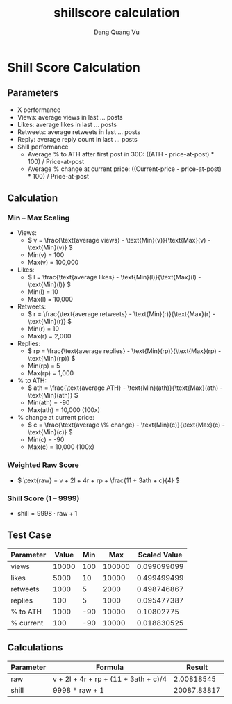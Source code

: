 #+TITLE: shillscore calculation
#+AUTHOR: Dang Quang Vu
#+EMAIL: jayden.dangvu@gmail.com

* Shill Score Calculation
** Parameters
- X performance
- Views: average views in last … posts
- Likes: average likes in last … posts
- Retweets: average retweets in last … posts
- Reply: average reply count in last … posts
- Shill performance
  - Average % to ATH after first post in 30D: ((ATH - price-at-post) * 100) / Price-at-post
  - Average % change at current price: ((Current-price - price-at-post) * 100) / Price-at-post

** Calculation
*** Min – Max Scaling
- Views:
  - \( v = \frac{\text{average views} - \text{Min}(v)}{\text{Max}(v) - \text{Min}(v)} \)
  - Min(v) = 100
  - Max(v) = 100,000

- Likes:
  - \( l = \frac{\text{average likes} - \text{Min}(l)}{\text{Max}(l) - \text{Min}(l)} \)
  - Min(l) = 10
  - Max(l) = 10,000

- Retweets:
  - \( r = \frac{\text{average retweets} - \text{Min}(r)}{\text{Max}(r) - \text{Min}(r)} \)
  - Min(r) = 10
  - Max(r) = 2,000

- Replies:
  - \( rp = \frac{\text{average replies} - \text{Min}(rp)}{\text{Max}(rp) - \text{Min}(rp)} \)
  - Min(rp) = 5
  - Max(rp) = 1,000

- % to ATH:
  - \( ath = \frac{\text{average ATH} - \text{Min}(ath)}{\text{Max}(ath) - \text{Min}(ath)} \)
  - Min(ath) = -90
  - Max(ath) = 10,000 (100x)

- % change at current price:
  - \( c = \frac{\text{average \% change} - \text{Min}(c)}{\text{Max}(c) - \text{Min}(c)} \)
  - Min(c) = -90
  - Max(c) = 10,000 (100x)

*** Weighted Raw Score
- \( \text{raw} = v + 2l + 4r + rp + \frac{11 + 3ath + c}{4} \)

*** Shill Score (1 – 9999)
- \( \text{shill} = 9998 \cdot \text{raw} + 1 \)

** Test Case
| Parameter   | Value  | Min   | Max   | Scaled Value   |
|-------------|--------|-------|-------|----------------|
| views       | 10000  | 100   | 100000| 0.099099099    |
| likes       | 5000   | 10    | 10000 | 0.499499499    |
| retweets    | 1000   | 5     | 2000  | 0.498746867    |
| replies     | 100    | 5     | 1000  | 0.095477387    |
| % to ATH    | 1000   | -90   | 10000 | 0.10802775     |
| % current   | 100    | -90   | 10000 | 0.018830525    |

** Calculations

| Parameter            | Formula                             | Result         |
|----------------------|-------------------------------------|----------------|
| raw                  | v + 2l + 4r + rp + (11 + 3ath + c)/4| 2.00818545     |
| shill                | 9998 * raw + 1                      | 20087.83817    |
